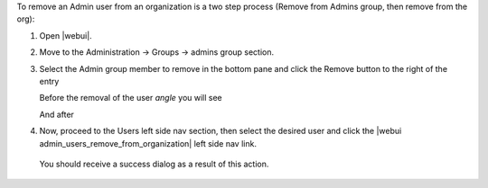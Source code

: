 .. This is an included how-to. 


To remove an Admin user from an organization is a two step process (Remove from Admins group, then remove from the org):

#. Open |webui|.
#. Move to the Administration -> Groups -> admins group section.
#. Select the Admin group member to remove in the bottom pane and click the Remove button to the right of the entry

   Before the removal of the user `angle` you will see

   .. image:: ../../images/step_manage_webui_admin_remove_admin_pre.png

   And after

   .. image:: ../../images/step_manage_webui_admin_remove_admin_post.png

#. Now, proceed to the Users left side nav section, then select the desired user and click the |webui admin_users_remove_from_organization| left side nav link.

  You should receive a success dialog as a result of this action.

   .. image:: ../../images/step_manage_webui_admin_remove_admin_success.png
